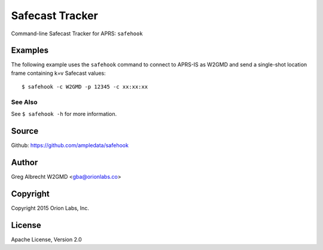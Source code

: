 Safecast Tracker
*************************

Command-line Safecast Tracker for APRS: ``safehook``


Examples
========


The following example uses the ``safehook`` command to connect to APRS-IS
as W2GMD and send a single-shot location frame containing k=v Safecast values:

::

    $ safehook -c W2GMD -p 12345 -c xx:xx:xx


See Also
^^^^^^^^
See ``$ safehook -h`` for more information.


Source
======
Github: https://github.com/ampledata/safehook

Author
======
Greg Albrecht W2GMD <gba@orionlabs.co>

Copyright
=========
Copyright 2015 Orion Labs, Inc.

License
=======
Apache License, Version 2.0
